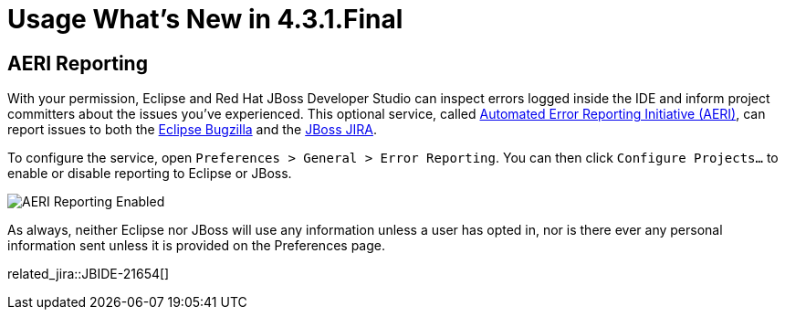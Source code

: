 = Usage What's New in 4.3.1.Final
:page-layout: whatsnew
:page-component_id: usage
:page-component_version: 4.3.1.Final
:page-product_id: jbt_core
:page-product_version: 4.3.1.Final

== AERI Reporting

With your permission, Eclipse and Red Hat JBoss Developer Studio can inspect errors logged inside the IDE and inform project committers about the issues you've experienced. This optional service, called https://dev.eclipse.org/recommenders/community/confess/#/about[Automated Error Reporting Initiative (AERI)], can report issues to both the https://bugs.eclipse.org/bugs/[Eclipse Bugzilla] and the https://issues.jboss.org/browse/JBIDE[JBoss JIRA].

To configure the service, open `Preferences > General > Error Reporting`. You can then click `Configure Projects...` to enable or disable reporting to Eclipse or JBoss.

image::images/aeri_jbt431.png[AERI Reporting Enabled]

As always, neither Eclipse nor JBoss will use any information unless a user has opted in, nor is there ever any personal information sent unless it is provided on the Preferences page.

related_jira::JBIDE-21654[]
